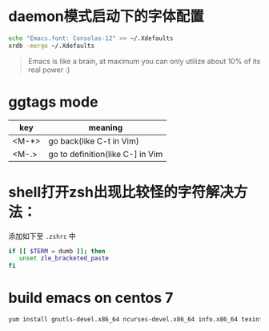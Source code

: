 * daemon模式启动下的字体配置
  #+BEGIN_SRC bash
  echo "Emacs.font: Consolas-12" >> ~/.Xdefaults
  xrdb -merge ~/.Xdefaults
  #+END_SRC

  #+BEGIN_QUOTE
  Emacs is like a brain, at maximum you can only utilize about 10% of its real power :)
  #+END_QUOTE


* ggtags mode

| key   | meaning          |
|-------+------------------|
| <M-*> | go back(like C-t in Vim) |
| <M-.> | go to definition(like C-] in Vim |

* shell打开zsh出现比较怪的字符解决方法：
  添加如下至 =.zshrc= 中
  #+BEGIN_SRC bash
  if [[ $TERM = dumb ]]; then
     unset zle_bracketed_paste
  fi
  #+END_SRC

* build emacs on centos 7
#+BEGIN_SRC bash
yum install gnutls-devel.x86_64 ncurses-devel.x86_64 info.x86_64 texinfo.x86_64 libX11-devel.x86_64 libXaw-devel.x86_64 openjpeg-devel.x86_64 libpng-devel.x86_64 giflib-devel.x86_64 libtiff-devel.x86_64 turbojpeg-devel.x86_64 libjpeg-turbo-devel.x86_64
#+END_SRC
